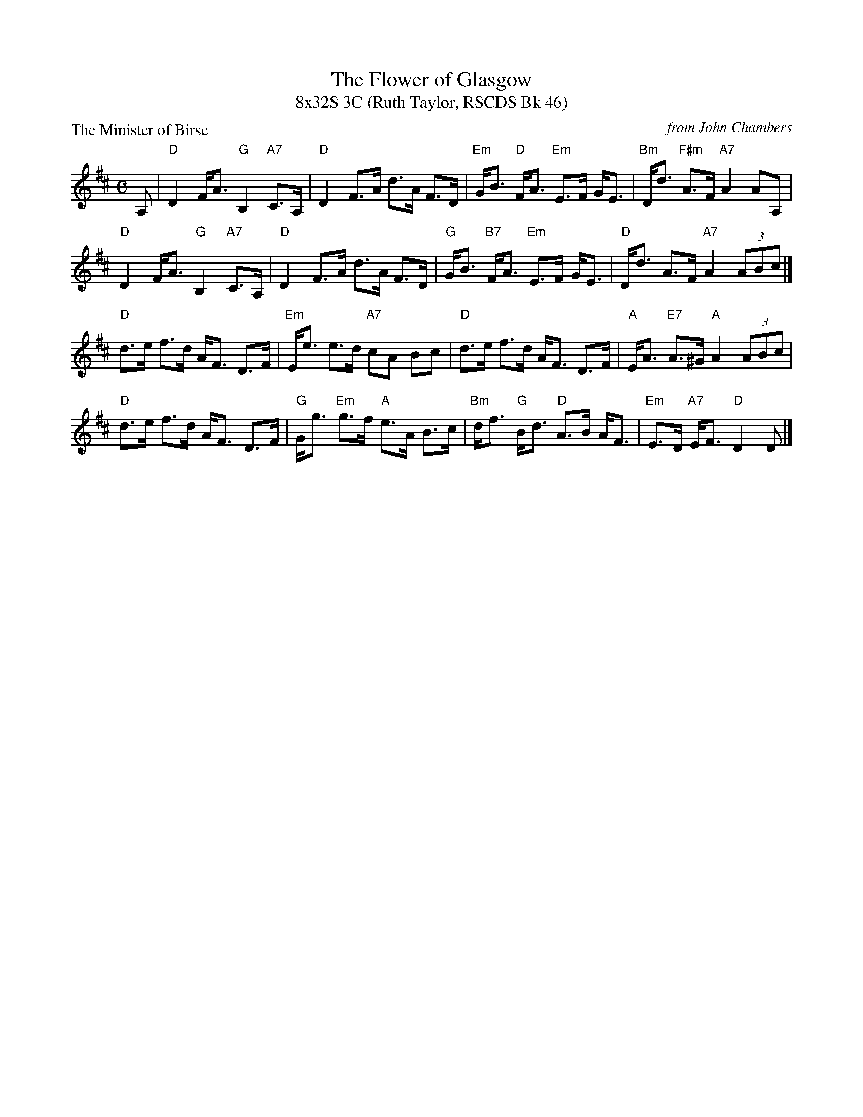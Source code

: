 X:1
T: The Flower of Glasgow
T: 8x32S 3C (Ruth Taylor, RSCDS Bk 46)
P: The Minister of Birse
R: strathspey
C: from John Chambers
M: C
L: 1/8
%
K: D
A, |\
"D"D2 F<A "G"B,2 "A7"C>A, | "D"D2 F>A d>A F>D |"Em"G<B "D"F<A "Em"E>F G<E | "Bm"D<d "F#m"A>F "A7"A2 AA, |
"D"D2 F<A "G"B,2 "A7"C>A, | "D"D2 F>A d>A F>D |"G"G<B "B7"F<A "Em"E>F G<E | "D"D<d A>F "A7"A2 (3ABc |]
"D"d>e f>d A<F D>F | "Em"E<e e>d "A7"cA Bc |"D"d>e f>d A<F D>F | "A"E<A "E7"A>^G "A"A2 (3ABc |
"D"d>e f>d A<F D>F | "G"G<g "Em"g>f "A"e>A B>c |"Bm"d<f "G"B<d "D"A>B A<F | "Em"E>D "A7"E<F "D"D2 D |]

